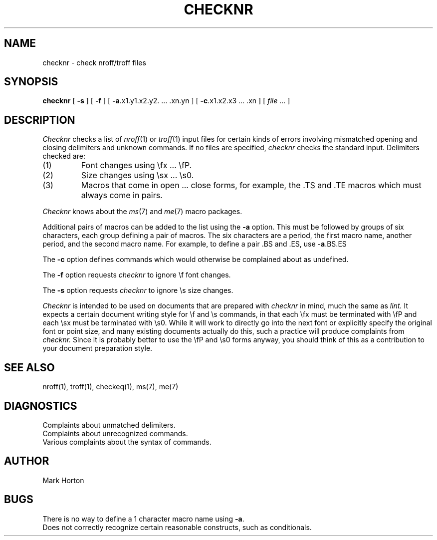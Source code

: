 .\" Copyright (c) 1980 Regents of the University of California.
.\" All rights reserved.  The Berkeley software License Agreement
.\" specifies the terms and conditions for redistribution.
.\"
.\"	@(#)checknr.1	5.1 (Berkeley) %G%
.\"
.TH CHECKNR 1 "5 April 1980"
.UC 4
.SH NAME
checknr \- check nroff/troff files
.SH SYNOPSIS
.B checknr
[
.B \-s
] [
.B \-f
] [
.BR \-a ".x1.y1.x2.y2. ... .xn.yn"
] [
.BR \-c ".x1.x2.x3 ... .xn"
] [
\fIfile\fP ...
]
.SH DESCRIPTION
.I Checknr
checks a list of
.IR nroff (1)
or
.IR troff (1)
input files for certain kinds of errors
involving mismatched opening and closing delimiters
and unknown commands.
If no files are specified,
.I checknr
checks the standard input.
Delimiters checked are:
.IP (1)
Font changes using \efx ... \efP.
.IP (2)
Size changes using \esx ... \es0.
.IP (3)
Macros that come in open ... close forms, for example,
the .TS and .TE macros which must always come in pairs.
.PP
.I Checknr
knows about the
.IR ms (7)
and
.IR me (7)
macro packages.
.PP
Additional pairs of macros can be added to the list using the
.B \-a
option.
This must be followed by groups of six characters, each group defining
a pair of macros.
The six characters are
a period,
the first macro name,
another period,
and the second macro name.
For example, to define a pair .BS and .ES, use \-\fBa\fP.BS.ES
.PP
The
.B \-c
option defines commands which would otherwise be complained about
as undefined.
.PP
The
.B \-f
option requests
.I checknr
to ignore \ef font changes.
.PP
The
.B \-s
option requests
.I checknr
to ignore \es size changes.
.PP
.I Checknr
is intended to be used on documents that are prepared with
.I checknr
in mind, much the same as
.I lint.
It expects a certain document writing style for \ef and \es commands,
in that each \efx must be terminated with \efP and
each \esx must be terminated with \es0.
While it will work to directly go into the next font or explicitly
specify the original font or point size,
and many existing documents actually do this,
such a practice will produce complaints from
.I checknr.
Since it is probably better to use the \efP and \es0 forms anyway,
you should think of this as a contribution to your document
preparation style.
.SH SEE\ ALSO
nroff(1), troff(1), checkeq(1), ms(7), me(7)
.SH DIAGNOSTICS
Complaints about unmatched delimiters.
.br
Complaints about unrecognized commands.
.br
Various complaints about the syntax of commands.
.SH AUTHOR
Mark Horton
.SH BUGS
There is no way to define a 1 character macro name using
.BR \-a .
.br
Does not correctly recognize certain reasonable constructs,
such as conditionals.
